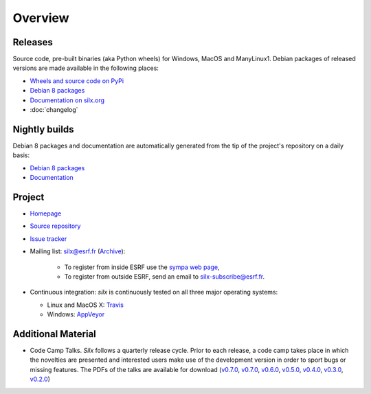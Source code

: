 Overview
========

Releases
--------

Source code, pre-built binaries (aka Python wheels) for Windows, MacOS and
ManyLinux1.
Debian packages of released versions are made available in the following places:

- `Wheels and source code on PyPi <https://pypi.python.org/pypi/silx>`_
- `Debian 8 packages <http://www.silx.org/pub/debian/>`_
- `Documentation on silx.org <http://www.silx.org/doc/silx/latest/>`_
- :doc:`changelog`

Nightly builds
--------------

Debian 8 packages and documentation are automatically generated from the tip of
the project's repository on a daily basis:

- `Debian 8 packages <http://www.silx.org/pub/debian/>`_
- `Documentation <http://www.silx.org/doc/silx/dev/>`_

Project
-------

- `Homepage <http://www.silx.org/>`_
- `Source repository <https://github.com/silx-kit/silx>`_
- `Issue tracker <https://github.com/silx-kit/silx/issues>`_
- Mailing list: silx@esrf.fr (`Archive <http://www.silx.org/lurker/list/silx.en.html>`_):

    - To register from inside ESRF use the `sympa web page <http://sympa.esrf.fr>`_,
    - To register from outside ESRF, send an email to `silx-subscribe@esrf.fr <mailto:silx-subscribe@esrf.fr>`_.

- Continuous integration: *silx* is continuously tested on all three major
  operating systems:

  - Linux and MacOS X: `Travis <https://travis-ci.org/silx-kit/silx>`_
  - Windows: `AppVeyor <https://ci.appveyor.com/project/ESRF/silx>`_

Additional Material
-------------------

- Code Camp Talks. *Silx* follows a quarterly release cycle. Prior to each release, a code camp takes place in which the novelties are presented and interested users make use of the development version in order to sport bugs or missing features. The PDFs of the talks are available for download (`v0.7.0 <http://ftp.esrf.fr/pub/scisoft/silx/talks/IntroductionCodeCamp_v0.7.0.pdf>`_, `v0.7.0 <http://ftp.esrf.fr/pub/scisoft/silx/talks/IntroductionCodeCamp_v0.7.0.pdf>`_, `v0.6.0 <http://ftp.esrf.fr/pub/scisoft/silx/talks/IntroductionCodeCamp_v0.6.0.pdf>`_, `v0.5.0 <http://ftp.esrf.fr/pub/scisoft/silx/talks/IntroductionCodeCamp_v0.5.0.pdf>`_, `v0.4.0 <http://ftp.esrf.fr/pub/scisoft/silx/talks/IntroductionCodeCamp_v0.4.0.pdf>`_, `v0.3.0 <http://ftp.esrf.fr/pub/scisoft/silx/talks/IntroductionCodeCamp_v0.3.0.pdf>`_, `v0.2.0 <http://ftp.esrf.fr/pub/scisoft/silx/talks/IntroductionCodeCamp_v0.2.0.pdf>`_)


